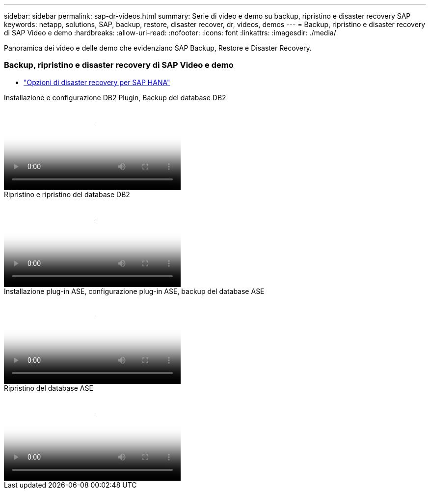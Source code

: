 ---
sidebar: sidebar 
permalink: sap-dr-videos.html 
summary: Serie di video e demo su backup, ripristino e disaster recovery SAP 
keywords: netapp, solutions, SAP, backup, restore, disaster recover, dr, videos, demos 
---
= Backup, ripristino e disaster recovery di SAP Video e demo
:hardbreaks:
:allow-uri-read: 
:nofooter: 
:icons: font
:linkattrs: 
:imagesdir: ./media/


[role="lead"]
Panoramica dei video e delle demo che evidenziano SAP Backup, Restore e Disaster Recovery.



=== Backup, ripristino e disaster recovery di SAP Video e demo

* link:https://media.netapp.com/video-detail/6b94b9c3-0862-5da8-8332-5aa1ffe86419/disaster-recovery-options-for-sap-hana["Opzioni di disaster recovery per SAP HANA"^]


.Installazione e configurazione DB2 Plugin, Backup del database DB2
video::66c87afd-ca53-4af1-8bd8-b2b900c1fb0f[panopto,width=360]
.Ripristino e ripristino del database DB2
video::3a82e561-e5a2-4a23-9465-b2b900c1fac5[panopto,width=360]
.Installazione plug-in ASE, configurazione plug-in ASE, backup del database ASE
video::079554d1-452c-42e5-95f6-b2b900c1fa86[panopto,width=360]
.Ripristino del database ASE
video::0aba8433-e0d0-4c40-be0a-b2b900c1fb54[panopto,width=360]